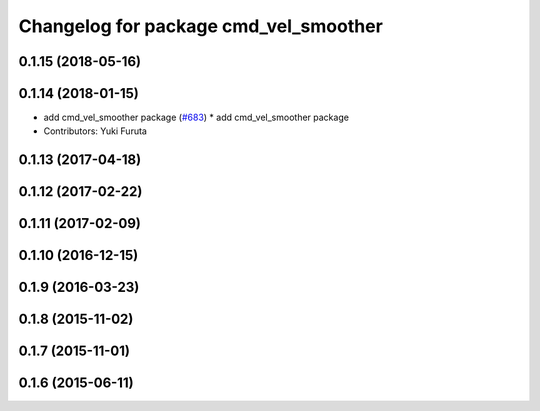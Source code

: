 ^^^^^^^^^^^^^^^^^^^^^^^^^^^^^^^^^^^^^^
Changelog for package cmd_vel_smoother
^^^^^^^^^^^^^^^^^^^^^^^^^^^^^^^^^^^^^^

0.1.15 (2018-05-16)
-------------------

0.1.14 (2018-01-15)
-------------------
* add cmd_vel_smoother package (`#683 <https://github.com/jsk-ros-pkg/jsk_control/issues/683>`_)
  * add cmd_vel_smoother package
* Contributors: Yuki Furuta

0.1.13 (2017-04-18)
-------------------

0.1.12 (2017-02-22)
-------------------

0.1.11 (2017-02-09)
-------------------

0.1.10 (2016-12-15)
-------------------

0.1.9 (2016-03-23)
------------------

0.1.8 (2015-11-02)
------------------

0.1.7 (2015-11-01)
------------------

0.1.6 (2015-06-11)
------------------
